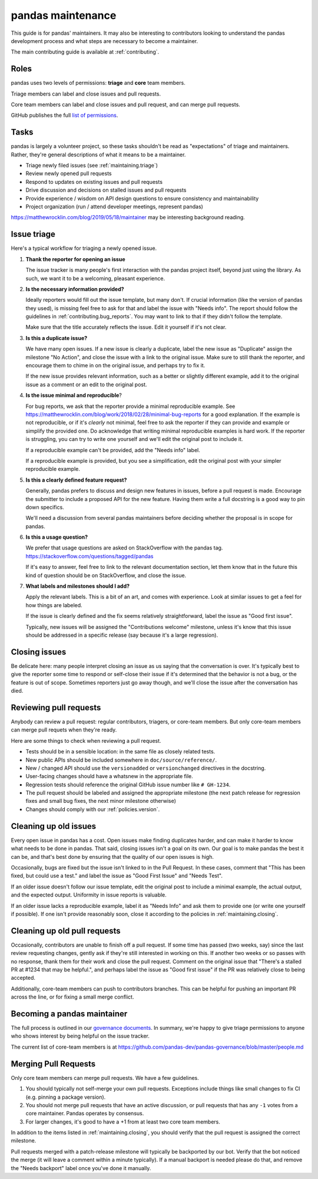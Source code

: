 .. _maintaining:

******************
pandas maintenance
******************

This guide is for pandas' maintainers. It may also be interesting to contributors
looking to understand the pandas development process and what steps are necessary
to become a maintainer.

The main contributing guide is available at :ref:`contributing`.

Roles
-----

pandas uses two levels of permissions: **triage** and **core** team members.

Triage members can label and close issues and pull requests.

Core team members can label and close issues and pull request, and can merge
pull requests.

GitHub publishes the full `list of permissions`_.

Tasks
-----

pandas is largely a volunteer project, so these tasks shouldn't be read as
"expectations" of triage and maintainers. Rather, they're general descriptions
of what it means to be a maintainer.

* Triage newly filed issues (see :ref:`maintaining.triage`)
* Review newly opened pull requests
* Respond to updates on existing issues and pull requests
* Drive discussion and decisions on stalled issues and pull requests
* Provide experience / wisdom on API design questions to ensure consistency and maintainability
* Project organization (run / attend developer meetings, represent pandas)

https://matthewrocklin.com/blog/2019/05/18/maintainer may be interesting background
reading.

.. _maintaining.triage:

Issue triage
------------


Here's a typical workflow for triaging a newly opened issue.

1. **Thank the reporter for opening an issue**

   The issue tracker is many people's first interaction with the pandas project itself,
   beyond just using the library. As such, we want it to be a welcoming, pleasant
   experience.

2. **Is the necessary information provided?**

   Ideally reporters would fill out the issue template, but many don't.
   If crucial information (like the version of pandas they used), is missing
   feel free to ask for that and label the issue with "Needs info". The
   report should follow the guidelines in :ref:`contributing.bug_reports`.
   You may want to link to that if they didn't follow the template.

   Make sure that the title accurately reflects the issue. Edit it yourself
   if it's not clear.

3. **Is this a duplicate issue?**

   We have many open issues. If a new issue is clearly a duplicate, label the
   new issue as "Duplicate" assign the milestone "No Action", and close the issue
   with a link to the original issue. Make sure to still thank the reporter, and
   encourage them to chime in on the original issue, and perhaps try to fix it.

   If the new issue provides relevant information, such as a better or slightly
   different example, add it to the original issue as a comment or an edit to
   the original post.

4. **Is the issue minimal and reproducible**?

   For bug reports, we ask that the reporter provide a minimal reproducible
   example. See https://matthewrocklin.com/blog/work/2018/02/28/minimal-bug-reports
   for a good explanation. If the example is not reproducible, or if it's
   *clearly* not minimal, feel free to ask the reporter if they can provide
   and example or simplify the provided one. Do acknowledge that writing
   minimal reproducible examples is hard work. If the reporter is struggling,
   you can try to write one yourself and we'll edit the original post to include it.

   If a reproducible example can't be provided, add the "Needs info" label.

   If a reproducible example is provided, but you see a simplification,
   edit the original post with your simpler reproducible example.

5. **Is this a clearly defined feature request?**

   Generally, pandas prefers to discuss and design new features in issues, before
   a pull request is made. Encourage the submitter to include a proposed API
   for the new feature. Having them write a full docstring is a good way to
   pin down specifics.

   We'll need a discussion from several pandas maintainers before deciding whether
   the proposal is in scope for pandas.

6. **Is this a usage question?**

   We prefer that usage questions are asked on StackOverflow with the pandas
   tag. https://stackoverflow.com/questions/tagged/pandas

   If it's easy to answer, feel free to link to the relevant documentation section,
   let them know that in the future this kind of question should be on
   StackOverflow, and close the issue.

7. **What labels and milestones should I add?**

   Apply the relevant labels. This is a bit of an art, and comes with experience.
   Look at similar issues to get a feel for how things are labeled.

   If the issue is clearly defined and the fix seems relatively straightforward,
   label the issue as "Good first issue".

   Typically, new issues will be assigned the "Contributions welcome" milestone,
   unless it's know that this issue should be addressed in a specific release (say
   because it's a large regression).

.. _maintaining.closing:

Closing issues
--------------

Be delicate here: many people interpret closing an issue as us saying that the
conversation is over. It's typically best to give the reporter some time to
respond or self-close their issue if it's determined that the behavior is not a bug,
or the feature is out of scope. Sometimes reporters just go away though, and
we'll close the issue after the conversation has died.

.. _maintaining.reviewing:

Reviewing pull requests
-----------------------

Anybody can review a pull request: regular contributors, triagers, or core-team
members. But only core-team members can merge pull requets when they're ready.

Here are some things to check when reviewing a pull request.

* Tests should be in a sensible location: in the same file as closely related tests.
* New public APIs should be included somewhere in ``doc/source/reference/``.
* New / changed API should use the ``versionadded`` or ``versionchanged`` directives in the docstring.
* User-facing changes should have a whatsnew in the appropriate file.
* Regression tests should reference the original GitHub issue number like ``# GH-1234``.
* The pull request should be labeled and assigned the appropriate milestone (the next patch release
  for regression fixes and small bug fixes, the next minor milestone otherwise)
* Changes should comply with our :ref:`policies.version`.

Cleaning up old issues
----------------------

Every open issue in pandas has a cost. Open issues make finding duplicates harder,
and can make it harder to know what needs to be done in pandas. That said, closing
issues isn't a goal on its own. Our goal is to make pandas the best it can be,
and that's best done by ensuring that the quality of our open issues is high.

Occasionally, bugs are fixed but the issue isn't linked to in the Pull Request.
In these cases, comment that "This has been fixed, but could use a test." and
label the issue as "Good First Issue" and "Needs Test".

If an older issue doesn't follow our issue template, edit the original post to
include a minimal example, the actual output, and the expected output. Uniformity
in issue reports is valuable.

If an older issue lacks a reproducible example, label it as "Needs Info" and
ask them to provide one (or write one yourself if possible). If one isn't
provide reasonably soon, close it according to the policies in :ref:`maintaining.closing`.

Cleaning up old pull requests
-----------------------------

Occasionally, contributors are unable to finish off a pull request.
If some time has passed (two weeks, say) since the last review requesting changes,
gently ask if they're still interested in working on this. If another two weeks or
so passes with no response, thank them for their work and close the pull request.
Comment on the original issue that "There's a stalled PR at #1234 that may be
helpful.", and perhaps label the issue as "Good first issue" if the PR was relatively
close to being accepted.

Additionally, core-team members can push to contributors branches. This can be
helpful for pushing an important PR across the line, or for fixing a small
merge conflict.

Becoming a pandas maintainer
----------------------------

The full process is outlined in our `governance documents`_. In summary,
we're happy to give triage permissions to anyone who shows interest by
being helpful on the issue tracker.

The current list of core-team members is at
https://github.com/pandas-dev/pandas-governance/blob/master/people.md


.. _maintaining.merging:

Merging Pull Requests
---------------------

Only core team members can merge pull requests. We have a few guidelines.

1. You should typically not self-merge your own pull requests. Exceptions include
   things like small changes to fix CI (e.g. pinning a package version).
2. You should not merge pull requests that have an active discussion, or pull
   requests that has any ``-1`` votes from a core maintainer. Pandas operates
   by consensus.
3. For larger changes, it's good to have a +1 from at least two core team members.

In addition to the items listed in :ref:`maintaining.closing`, you should verify
that the pull request is assigned the correct milestone.

Pull requests merged with a patch-release milestone will typically be backported
by our bot. Verify that the bot noticed the merge (it will leave a comment within
a minute typically). If a manual backport is needed please do that, and remove
the "Needs backport" label once you've done it manually.


.. _governance documents: https://github.com/pandas-dev/pandas-governance
.. _list of permissions: https://help.github.com/en/github/setting-up-and-managing-organizations-and-teams/repository-permission-levels-for-an-organization
